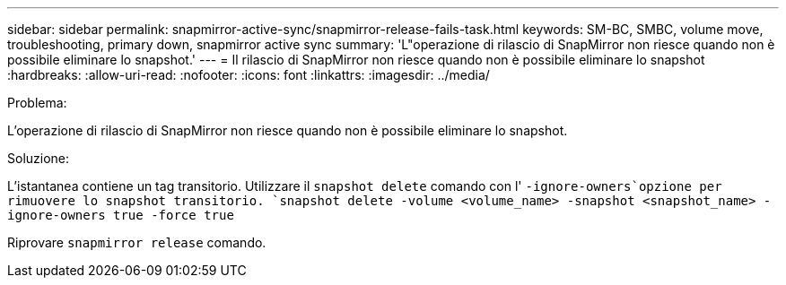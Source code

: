 ---
sidebar: sidebar 
permalink: snapmirror-active-sync/snapmirror-release-fails-task.html 
keywords: SM-BC, SMBC, volume move, troubleshooting, primary down, snapmirror active sync 
summary: 'L"operazione di rilascio di SnapMirror non riesce quando non è possibile eliminare lo snapshot.' 
---
= Il rilascio di SnapMirror non riesce quando non è possibile eliminare lo snapshot
:hardbreaks:
:allow-uri-read: 
:nofooter: 
:icons: font
:linkattrs: 
:imagesdir: ../media/


.Problema:
[role="lead"]
L'operazione di rilascio di SnapMirror non riesce quando non è possibile eliminare lo snapshot.

.Soluzione:
L'istantanea contiene un tag transitorio. Utilizzare il `snapshot delete` comando con l' `-ignore-owners`opzione per rimuovere lo snapshot transitorio.
`snapshot delete -volume <volume_name> -snapshot <snapshot_name> -ignore-owners true -force true`

Riprovare `snapmirror release` comando.
